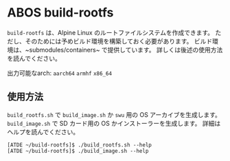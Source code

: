 * ABOS build-rootfs
  ~build-rootfs~ は、Alpine Linux のルートファイルシステムを作成できます。
  ただし、そのためには予めビルド環境を構築しておく必要があります。
  ビルド環境は、~submodules/containers~ で提供しています。
  詳しくは後述の使用方法を読んでください。

  出力可能なarch: ~aarch64~ ~armhf~ ~x86_64~
** 使用方法
   ~build_rootfs.sh~ で ~build_image.sh~ か ~swu~ 用の OS アーカイブを生成します。
   ~build_image.sh~ で SD カード用の OS かインストーラーを生成します。
   詳細はヘルプを読んでください。
   #+BEGIN_EXAMPLE
   [ATDE ~/build-rootfs]$ ./build_rootfs.sh --help
   [ATDE ~/build-rootfs]$ ./build_image.sh --help
   #+END_EXAMPLE
